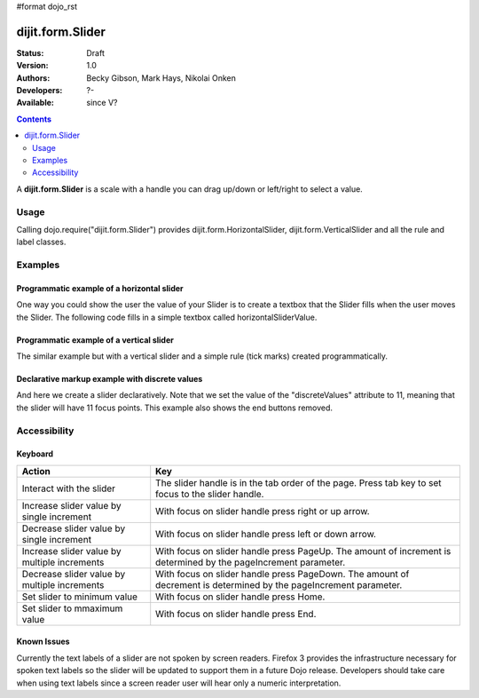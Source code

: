 #format dojo_rst

dijit.form.Slider
=================

:Status: Draft
:Version: 1.0
:Authors: Becky Gibson, Mark Hays, Nikolai Onken
:Developers: ?-
:Available: since V?

.. contents::
    :depth: 2

A **dijit.form.Slider** is a scale with a handle you can drag up/down or left/right to select a value. 


=====
Usage
=====

Calling dojo.require("dijit.form.Slider") provides dijit.form.HorizontalSlider, dijit.form.VerticalSlider and all the rule and label classes.


========
Examples
========

Programmatic example of a horizontal slider
-------------------------------------------

One way you could show the user the value of your Slider is to create a textbox that the Slider fills when the user moves the Slider. The following code fills in a simple textbox called horizontalSliderValue.

.. cv-compound::

  .. cv:: javascript

    <script type="text/javascript">
      dojo.require("dijit.form.Slider");
      dojo.require("dijit.form.TextBox"); // this we only include to make the textinput look prettier

      dojo.addOnLoad(function(){

        var slider = new dijit.form.HorizontalSlider({
          name: "slider",
          value: 5,
          minimum: -10,
          maximum: 10,
          intermediateChanges: true,
          style: "width:300px;",
          onChange: function(value){
            dojo.byId("sliderValue").value = value;
          }
        }, "slider");
      });
    </script>

  .. cv:: html

    <div id="slider"></div>
    <p><input type="text" id="sliderValue" dojoType="dijit.form.TextBox" /></p>


Programmatic example of a vertical slider
-----------------------------------------

The similar example but with a vertical slider and a simple rule (tick marks) created programmatically.

.. cv-compound::

  .. cv:: javascript

    <script type="text/javascript">
      dojo.require("dijit.form.Slider");
      dojo.require("dijit.form.TextBox"); // this we only include to make the textinput look prettier

      dojo.addOnLoad(function(){
        var vertical = dojo.byId("vertical");
        var rulesNode = document.createElement('div');
        vertical.appendChild(rulesNode);
        var sliderRules = new dijit.form.VerticalRule({
            count:11,
            style:"width:5px;"
        }, rulesNode);
        var slider = new dijit.form.VerticalSlider({
          name: "vertical",
          value: 6,
          minimum: -10,
          maximum: 10,
          intermediateChanges: true,
          style: "height:300px;"
        }, vertical);
      });
    </script>

  .. cv:: html

    <div id="vertical"></div>


Declarative markup example with discrete values
-----------------------------------------------

And here we create a slider declaratively. Note that we set the value of the "discreteValues" attribute to 11, meaning that the slider will have 11 focus points.  This example also shows the end buttons removed.

.. cv-compound::

  .. cv:: javascript

    <script type="text/javascript">
      dojo.require("dijit.form.Slider");
    </script>

  .. cv:: html

    <div id="horizontalSlider" dojoType="dijit.form.HorizontalSlider"
        value="6" minimum="-10" maximum="10" discreteValues="11"
        intermediateChanges="true"
        showButtons="false" style="width:400px;">   
      <ol dojoType="dijit.form.HorizontalRuleLabels" container="topDecoration"
          style="height:1.5em;font-size:75%;color:gray;">
        <li> </li>
        <li>20%</li>
        <li>40%</li>
        <li>60%</li>
        <li>80%</li>
        <li> </li>
      </ol>
      <div dojoType="dijit.form.HorizontalRule" container="bottomDecoration"
        count=11 style="height:5px;"></div>
      <ol dojoType="dijit.form.HorizontalRuleLabels" container="bottomDecoration"
          style="height:1em;font-size:75%;color:gray;">
        <li>0%</li>
        <li>50%</li>
        <li>100%</li>
      </ol>
    </div>


=============
Accessibility
=============

Keyboard
--------

+----------------------------------------------+-----------------------------------------------------------+
| **Action**                                   | **Key**                                                   |
+----------------------------------------------+-----------------------------------------------------------+
| Interact with the slider                     | The slider handle is in the tab order of the page.        | 
|                                              | Press tab key to set focus to the slider handle.          |
+----------------------------------------------+-----------------------------------------------------------+
| Increase slider value by single increment    | With focus on slider handle press right or up arrow.      |
+----------------------------------------------+-----------------------------------------------------------+
| Decrease slider value by single increment    | With focus on slider handle press left or down arrow.     |
+----------------------------------------------+-----------------------------------------------------------+
| Increase slider value by multiple increments | With focus on slider handle press PageUp. The amount of   |
|                                              | increment is determined by the pageIncrement parameter.   |
+----------------------------------------------+-----------------------------------------------------------+
| Decrease slider value by multiple increments | With focus on slider handle press PageDown. The amount    |
|                                              | of decrement is determined by the pageIncrement parameter.|
+----------------------------------------------+-----------------------------------------------------------+
| Set slider to minimum value                  | With focus on slider handle press Home.                   |
+----------------------------------------------+-----------------------------------------------------------+
| Set slider to mmaximum value                 | With focus on slider handle press End.                    |
+----------------------------------------------+-----------------------------------------------------------+

Known Issues
------------

Currently the text labels of a slider are not spoken by screen readers. Firefox 3 provides the infrastructure necessary for spoken text labels so the slider will be updated to support them in a future Dojo release. Developers should take care when using text labels since a screen reader user will hear only a numeric interpretation.
